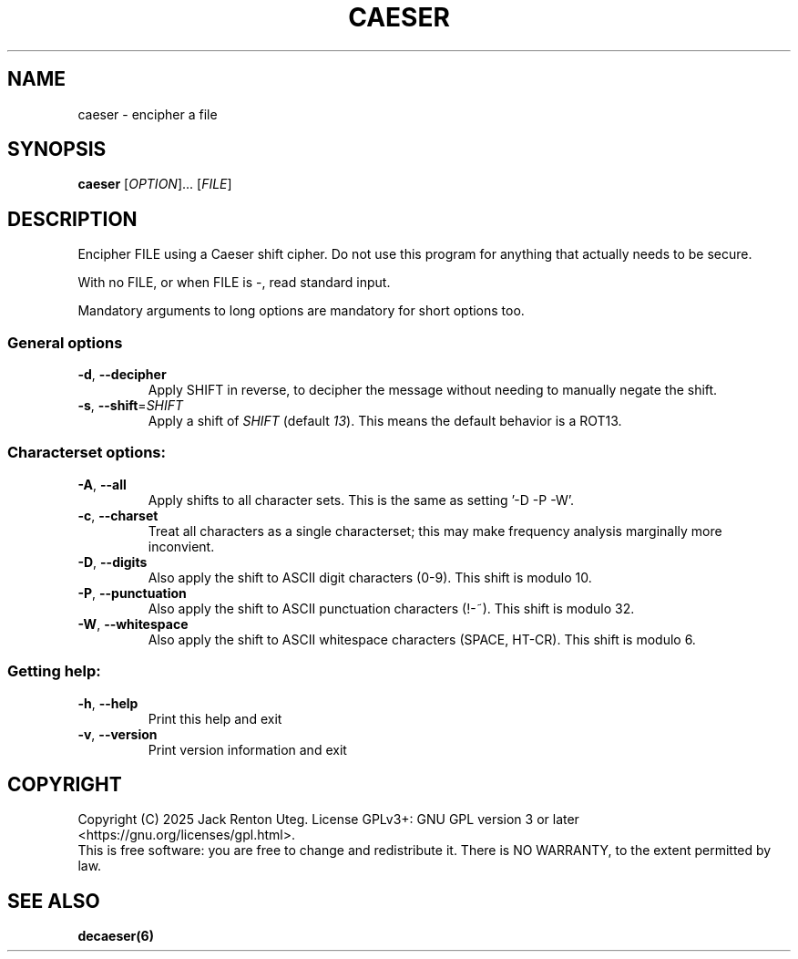 .TH CAESER "6" "June 2025" "caeser v2.0.0" "Games Manual"
.SH NAME
caeser \- encipher a file
.SH SYNOPSIS
.B caeser
[\fI\,OPTION\/\fR]... [\fI\,FILE\/\fR]
.SH DESCRIPTION
Encipher FILE using a Caeser shift cipher.
Do not use this program for anything that actually needs to be secure.
.PP
With no FILE, or when FILE is -, read standard input.
.PP
Mandatory arguments to long options are mandatory for short options too.
.SS "General options"
.TP
\fB\-d\fR, \fB\-\-decipher\fR
Apply SHIFT in reverse, to decipher the message without needing to manually negate the shift.
.TP
\fB\-s\fR, \fB\-\-shift\fR=\fI\,SHIFT\/\fR
Apply a shift of
.I SHIFT
(default \fI13\fR).
This means the default behavior is a ROT13.
.SS "Characterset options:"
.TP
\fB\-A\fR, \fB\-\-all\fR
Apply shifts to all character sets.
This is the same as setting '-D -P -W'.
.TP
\fB\-c\fR, \fB\-\-charset\fR
Treat all characters as a single characterset; this may make frequency analysis marginally more inconvient.
.TP
\fB\-D\fR, \fB\-\-digits\fR
Also apply the shift to ASCII digit characters (0-9).
This shift is modulo 10.
.TP
\fB\-P\fR, \fB\-\-punctuation\fR
Also apply the shift to ASCII punctuation characters (!-~).
This shift is modulo 32.
.TP
\fB\-W\fR, \fB\-\-whitespace\fR
Also apply the shift to ASCII whitespace characters (SPACE, HT-CR).
This shift is modulo 6.
.SS "Getting help:"
.TP
\fB\-h\fR, \fB\-\-help\fR
Print this help and exit
.TP
\fB\-v\fR, \fB\-\-version\fR
Print version information and exit
.PP
.SH COPYRIGHT
Copyright (C) 2025 Jack Renton Uteg.
License GPLv3+: GNU GPL version 3 or later <https://gnu.org/licenses/gpl.html>.
.br
This is free software: you are free to change and redistribute it.
There is NO WARRANTY, to the extent permitted by law.
.SH SEE ALSO
\fBdecaeser(6)\fR
